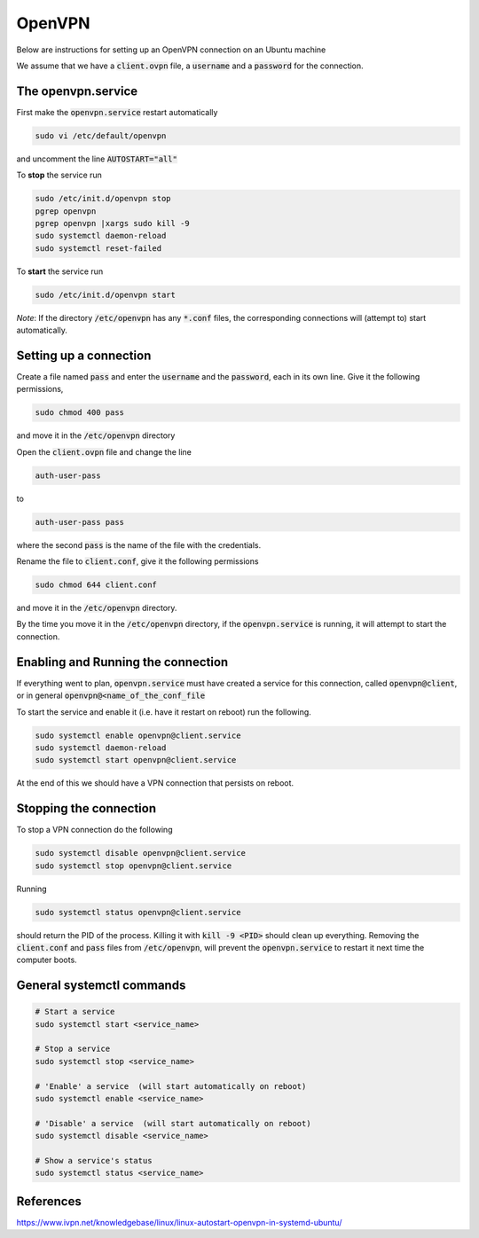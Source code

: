 ########
OpenVPN
########

Below are instructions for setting up an OpenVPN connection on an Ubuntu machine

We assume that we have a :code:`client.ovpn` file, a :code:`username` and a :code:`password` for the connection.

The openvpn.service
###################
First make the :code:`openvpn.service` restart automatically 

.. code-block:: bash

   sudo vi /etc/default/openvpn

and uncomment the line :code:`AUTOSTART="all"`

To **stop** the service run

.. code-block:: bash

   sudo /etc/init.d/openvpn stop
   pgrep openvpn 
   pgrep openvpn |xargs sudo kill -9
   sudo systemctl daemon-reload
   sudo systemctl reset-failed

To **start** the service run

.. code-block:: bash

   sudo /etc/init.d/openvpn start 

*Note*: If the directory :code:`/etc/openvpn` has any :code:`*.conf` files, the corresponding connections will (attempt to) start automatically.


Setting up a connection
#######################

Create a file named :code:`pass` and enter the :code:`username` and the :code:`password`, each in its own line. Give it the following permissions, 

.. code-block:: bash

   sudo chmod 400 pass

and move it in the :code:`/etc/openvpn` directory


Open the :code:`client.ovpn` file and change the line 

.. code-block:: bash

   auth-user-pass 

to 

.. code-block:: bash

   auth-user-pass pass

where the second :code:`pass` is the name of the file with the credentials.

Rename the file to :code:`client.conf`,  give it the following permissions

.. code-block:: bash

   sudo chmod 644 client.conf

and move it in the :code:`/etc/openvpn` directory.

By the time you move it in the :code:`/etc/openvpn` directory, if the :code:`openvpn.service` is running, it will attempt to start the connection.

Enabling and Running the connection
###################################

If everything went to plan, :code:`openvpn.service` must have created a service for this connection, called :code:`openvpn@client`, or in general :code:`openvpn@<name_of_the_conf_file`

To start the service and enable it (i.e. have it restart on reboot) run the following.


.. code-block:: bash

    sudo systemctl enable openvpn@client.service
    sudo systemctl daemon-reload
    sudo systemctl start openvpn@client.service

At the end of this we should have a VPN connection that persists on reboot.


Stopping the connection
#######################

To stop a VPN connection do the following

.. code-block:: bash

    sudo systemctl disable openvpn@client.service
    sudo systemctl stop openvpn@client.service

Running 

.. code-block:: bash

    sudo systemctl status openvpn@client.service

should return the PID of the process. Killing it with :code:`kill -9 <PID>` should clean up everything. Removing the :code:`client.conf` and :code:`pass` files from :code:`/etc/openvpn`, will prevent the :code:`openvpn.service` to restart it next time the computer boots.



General systemctl commands
##########################


.. code-block:: bash

   # Start a service 
   sudo systemctl start <service_name>

   # Stop a service 
   sudo systemctl stop <service_name>

   # 'Enable' a service  (will start automatically on reboot)
   sudo systemctl enable <service_name>

   # 'Disable' a service  (will start automatically on reboot)
   sudo systemctl disable <service_name>

   # Show a service's status
   sudo systemctl status <service_name>



References
##########

https://www.ivpn.net/knowledgebase/linux/linux-autostart-openvpn-in-systemd-ubuntu/



